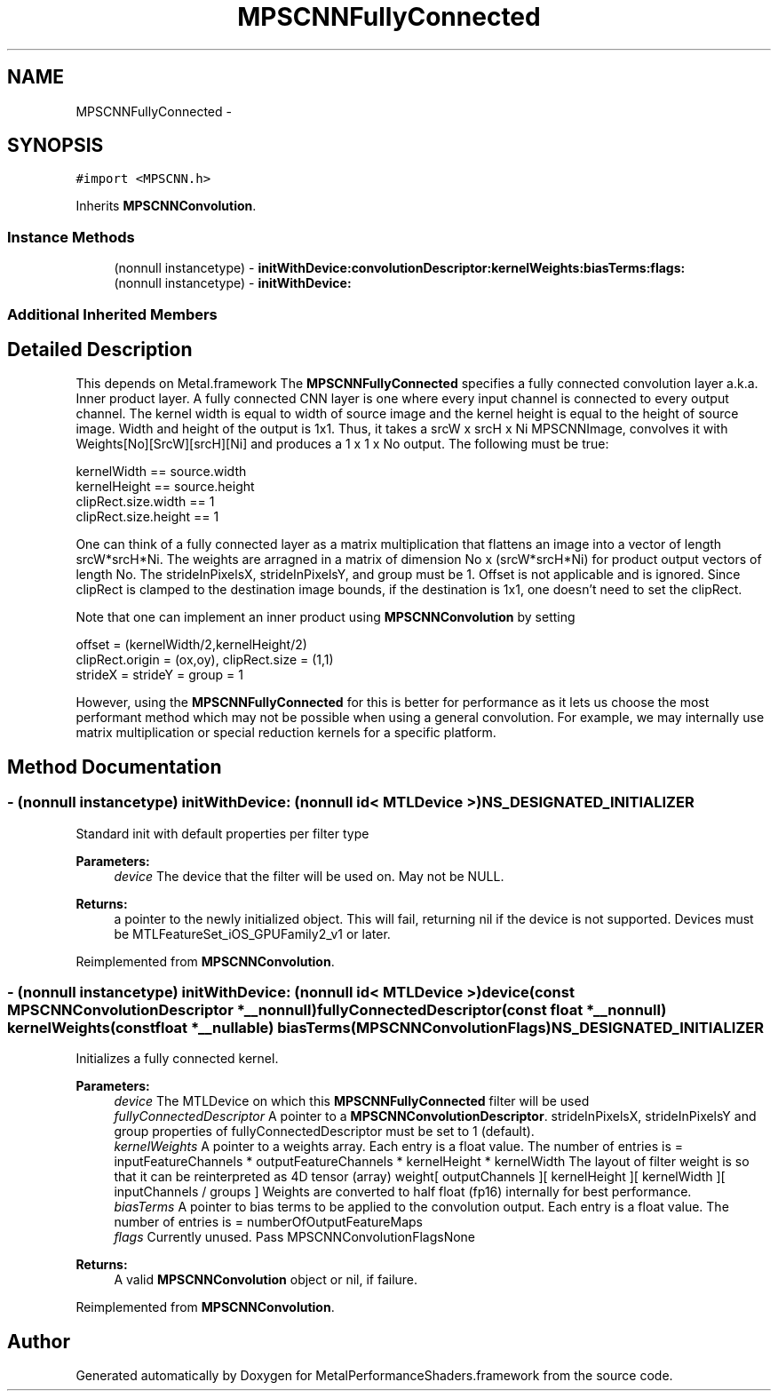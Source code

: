 .TH "MPSCNNFullyConnected" 3 "Wed Jul 20 2016" "Version MetalPerformanceShaders-60" "MetalPerformanceShaders.framework" \" -*- nroff -*-
.ad l
.nh
.SH NAME
MPSCNNFullyConnected \- 
.SH SYNOPSIS
.br
.PP
.PP
\fC#import <MPSCNN\&.h>\fP
.PP
Inherits \fBMPSCNNConvolution\fP\&.
.SS "Instance Methods"

.in +1c
.ti -1c
.RI "(nonnull instancetype) \- \fBinitWithDevice:convolutionDescriptor:kernelWeights:biasTerms:flags:\fP"
.br
.ti -1c
.RI "(nonnull instancetype) \- \fBinitWithDevice:\fP"
.br
.in -1c
.SS "Additional Inherited Members"
.SH "Detailed Description"
.PP 
This depends on Metal\&.framework  The \fBMPSCNNFullyConnected\fP specifies a fully connected convolution layer a\&.k\&.a\&. Inner product layer\&. A fully connected CNN layer is one where every input channel is connected to every output channel\&. The kernel width is equal to width of source image and the kernel height is equal to the height of source image\&. Width and height of the output is 1x1\&. Thus, it takes a srcW x srcH x Ni MPSCNNImage, convolves it with Weights[No][SrcW][srcH][Ni] and produces a 1 x 1 x No output\&. The following must be true: 
.PP
.nf
kernelWidth  == source\&.width
kernelHeight == source\&.height
clipRect\&.size\&.width == 1
clipRect\&.size\&.height == 1

.fi
.PP
 One can think of a fully connected layer as a matrix multiplication that flattens an image into a vector of length srcW*srcH*Ni\&. The weights are arragned in a matrix of dimension No x (srcW*srcH*Ni) for product output vectors of length No\&. The strideInPixelsX, strideInPixelsY, and group must be 1\&. Offset is not applicable and is ignored\&. Since clipRect is clamped to the destination image bounds, if the destination is 1x1, one doesn't need to set the clipRect\&.
.PP
Note that one can implement an inner product using \fBMPSCNNConvolution\fP by setting 
.PP
.nf
offset = (kernelWidth/2,kernelHeight/2)
clipRect\&.origin = (ox,oy), clipRect\&.size = (1,1)
strideX = strideY = group = 1

.fi
.PP
 However, using the \fBMPSCNNFullyConnected\fP for this is better for performance as it lets us choose the most performant method which may not be possible when using a general convolution\&. For example, we may internally use matrix multiplication or special reduction kernels for a specific platform\&. 
.SH "Method Documentation"
.PP 
.SS "\- (nonnull instancetype) initWithDevice: (nonnull id< MTLDevice >) NS_DESIGNATED_INITIALIZER"
Standard init with default properties per filter type 
.PP
\fBParameters:\fP
.RS 4
\fIdevice\fP The device that the filter will be used on\&. May not be NULL\&. 
.RE
.PP
\fBReturns:\fP
.RS 4
a pointer to the newly initialized object\&. This will fail, returning nil if the device is not supported\&. Devices must be MTLFeatureSet_iOS_GPUFamily2_v1 or later\&. 
.RE
.PP

.PP
Reimplemented from \fBMPSCNNConvolution\fP\&.
.SS "\- (nonnull instancetype) \fBinitWithDevice:\fP (nonnull id< MTLDevice >) device(const \fBMPSCNNConvolutionDescriptor\fP *__nonnull) fullyConnectedDescriptor(const float *__nonnull) kernelWeights(const float *__nullable) biasTerms(MPSCNNConvolutionFlags) NS_DESIGNATED_INITIALIZER"
Initializes a fully connected kernel\&.
.PP
\fBParameters:\fP
.RS 4
\fIdevice\fP The MTLDevice on which this \fBMPSCNNFullyConnected\fP filter will be used 
.br
\fIfullyConnectedDescriptor\fP A pointer to a \fBMPSCNNConvolutionDescriptor\fP\&. strideInPixelsX, strideInPixelsY and group properties of fullyConnectedDescriptor must be set to 1 (default)\&. 
.br
\fIkernelWeights\fP A pointer to a weights array\&. Each entry is a float value\&. The number of entries is = inputFeatureChannels * outputFeatureChannels * kernelHeight * kernelWidth The layout of filter weight is so that it can be reinterpreted as 4D tensor (array) weight[ outputChannels ][ kernelHeight ][ kernelWidth ][ inputChannels / groups ] Weights are converted to half float (fp16) internally for best performance\&. 
.br
\fIbiasTerms\fP A pointer to bias terms to be applied to the convolution output\&. Each entry is a float value\&. The number of entries is = numberOfOutputFeatureMaps 
.br
\fIflags\fP Currently unused\&. Pass MPSCNNConvolutionFlagsNone
.RE
.PP
\fBReturns:\fP
.RS 4
A valid \fBMPSCNNConvolution\fP object or nil, if failure\&. 
.RE
.PP

.PP
Reimplemented from \fBMPSCNNConvolution\fP\&.

.SH "Author"
.PP 
Generated automatically by Doxygen for MetalPerformanceShaders\&.framework from the source code\&.
